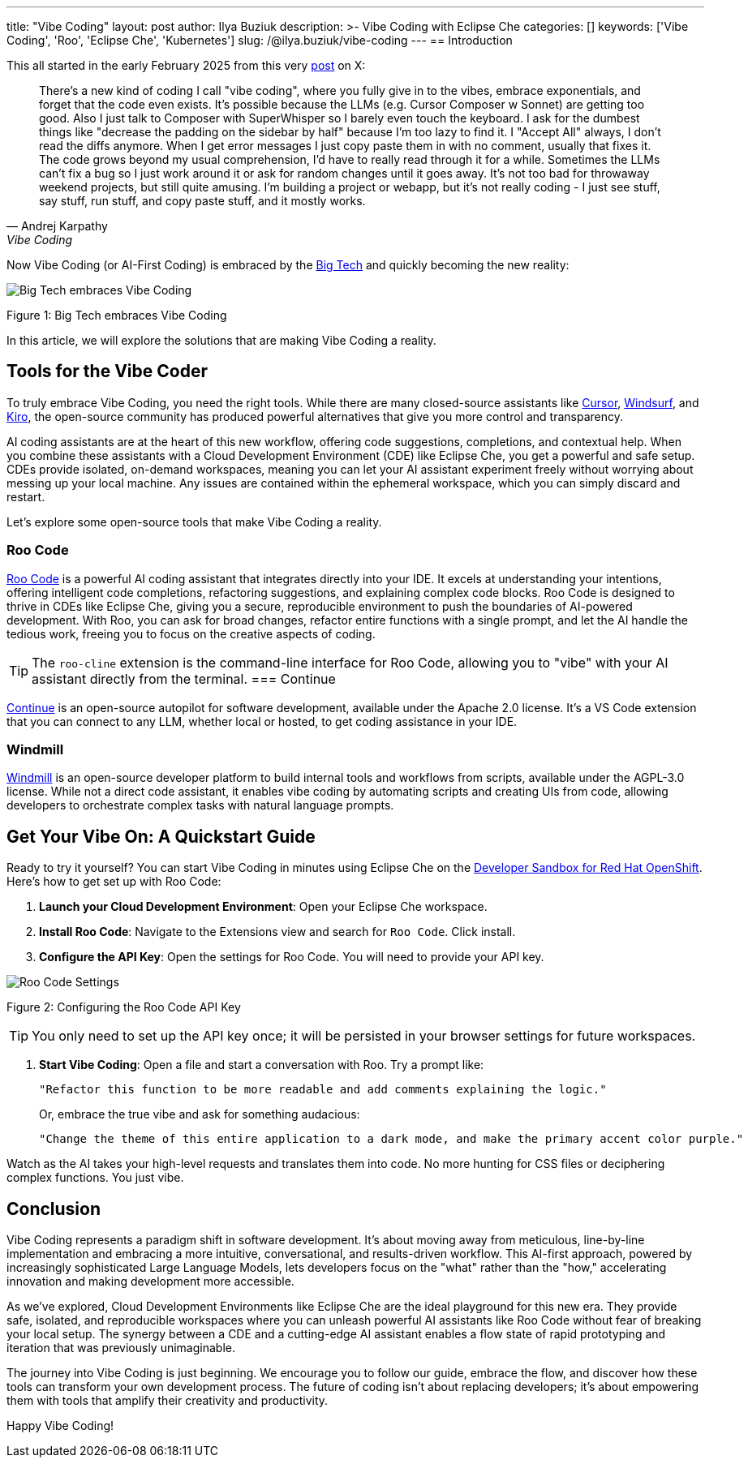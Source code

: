 ---
title: "Vibe Coding"
layout: post
author: Ilya Buziuk
description: >-
  Vibe Coding with Eclipse Che
categories: []
keywords: ['Vibe Coding', 'Roo', 'Eclipse Che', 'Kubernetes']
slug: /@ilya.buziuk/vibe-coding
---
== Introduction

This all started in the early February 2025 from this very link:https://x.com/karpathy/status/1886192184808149383[post] on X:

[quote, Andrej Karpathy, Vibe Coding]
There's a new kind of coding I call "vibe coding", where you fully give in to the vibes, embrace exponentials, and forget that the code even exists. It's possible because the LLMs (e.g. Cursor Composer w Sonnet) are getting too good. Also I just talk to Composer with SuperWhisper so I barely even touch the keyboard. I ask for the dumbest things like "decrease the padding on the sidebar by half" because I'm too lazy to find it. I "Accept All" always, I don't read the diffs anymore. When I get error messages I just copy paste them in with no comment, usually that fixes it. The code grows beyond my usual comprehension, I'd have to really read through it for a while. Sometimes the LLMs can't fix a bug so I just work around it or ask for random changes until it goes away. It's not too bad for throwaway weekend projects, but still quite amusing. I'm building a project or webapp, but it's not really coding - I just see stuff, say stuff, run stuff, and copy paste stuff, and it mostly works. 
[%hardbreaks]

Now Vibe Coding (or AI-First Coding) is embraced by the link:https://www.youtube.com/watch?v=w-Dk7sTba2I[Big Tech] and quickly becoming the new reality:

image::/assets/img/vibe-coding/big-tech-embraces-vibe-coding.png[Big Tech embraces Vibe Coding]

Figure 1: Big Tech embraces Vibe Coding

In this article, we will explore the solutions that are making Vibe Coding a reality.

== Tools for the Vibe Coder

To truly embrace Vibe Coding, you need the right tools. While there are many closed-source assistants like link:https://cursor.sh/[Cursor], link:https://www.windsurf.ai/[Windsurf], and link:https://aws.amazon.com/kiro/[Kiro], the open-source community has produced powerful alternatives that give you more control and transparency.

AI coding assistants are at the heart of this new workflow, offering code suggestions, completions, and contextual help. When you combine these assistants with a Cloud Development Environment (CDE) like Eclipse Che, you get a powerful and safe setup. CDEs provide isolated, on-demand workspaces, meaning you can let your AI assistant experiment freely without worrying about messing up your local machine. Any issues are contained within the ephemeral workspace, which you can simply discard and restart.

Let's explore some open-source tools that make Vibe Coding a reality.

=== Roo Code

link:https://open-vsx.org/extension/RooVeterinaryInc/roo-cline[Roo Code] is a powerful AI coding assistant that integrates directly into your IDE. It excels at understanding your intentions, offering intelligent code completions, refactoring suggestions, and explaining complex code blocks. Roo Code is designed to thrive in CDEs like Eclipse Che, giving you a secure, reproducible environment to push the boundaries of AI-powered development. With Roo, you can ask for broad changes, refactor entire functions with a single prompt, and let the AI handle the tedious work, freeing you to focus on the creative aspects of coding.

TIP: The `roo-cline` extension is the command-line interface for Roo Code, allowing you to "vibe" with your AI assistant directly from the terminal.
=== Continue

link:https://continue.dev/[Continue] is an open-source autopilot for software development, available under the Apache 2.0 license. It's a VS Code extension that you can connect to any LLM, whether local or hosted, to get coding assistance in your IDE.

=== Windmill

link:https://www.windmill.dev/[Windmill] is an open-source developer platform to build internal tools and workflows from scripts, available under the AGPL-3.0 license. While not a direct code assistant, it enables vibe coding by automating scripts and creating UIs from code, allowing developers to orchestrate complex tasks with natural language prompts.

== Get Your Vibe On: A Quickstart Guide

Ready to try it yourself? You can start Vibe Coding in minutes using Eclipse Che on the link:https://developers.redhat.com/developer-sandbox[Developer Sandbox for Red Hat OpenShift]. Here’s how to get set up with Roo Code:

1. *Launch your Cloud Development Environment*: Open your Eclipse Che workspace.
2. *Install Roo Code*: Navigate to the Extensions view and search for `Roo Code`. Click install.
3. *Configure the API Key*: Open the settings for Roo Code. You will need to provide your API key.

image::/assets/img/vibe-coding/roo-settings.png[Roo Code Settings]

Figure 2: Configuring the Roo Code API Key

TIP: You only need to set up the API key once; it will be persisted in your browser settings for future workspaces.

4. *Start Vibe Coding*: Open a file and start a conversation with Roo. Try a prompt like:
+
[source,text]
----
"Refactor this function to be more readable and add comments explaining the logic."
----
+
Or, embrace the true vibe and ask for something audacious:
+
[source,text]
----
"Change the theme of this entire application to a dark mode, and make the primary accent color purple."
----

Watch as the AI takes your high-level requests and translates them into code. No more hunting for CSS files or deciphering complex functions. You just vibe.
 
== Conclusion

Vibe Coding represents a paradigm shift in software development. It’s about moving away from meticulous, line-by-line implementation and embracing a more intuitive, conversational, and results-driven workflow. This AI-first approach, powered by increasingly sophisticated Large Language Models, lets developers focus on the "what" rather than the "how," accelerating innovation and making development more accessible.

As we've explored, Cloud Development Environments like Eclipse Che are the ideal playground for this new era. They provide safe, isolated, and reproducible workspaces where you can unleash powerful AI assistants like Roo Code without fear of breaking your local setup. The synergy between a CDE and a cutting-edge AI assistant enables a flow state of rapid prototyping and iteration that was previously unimaginable.

The journey into Vibe Coding is just beginning. We encourage you to follow our guide, embrace the flow, and discover how these tools can transform your own development process. The future of coding isn't about replacing developers; it's about empowering them with tools that amplify their creativity and productivity.

Happy Vibe Coding!
